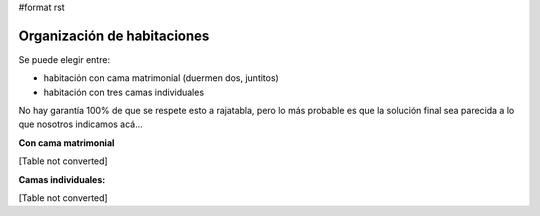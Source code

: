 #format rst

Organización de habitaciones
----------------------------

Se puede elegir entre:

* habitación con cama matrimonial (duermen dos, juntitos)

* habitación con tres camas individuales

No hay garantía 100% de que se respete esto a rajatabla, pero lo más probable es que la solución final sea parecida a lo que nosotros indicamos acá...

**Con cama matrimonial**

[Table not converted]

**Camas individuales:**

[Table not converted]

